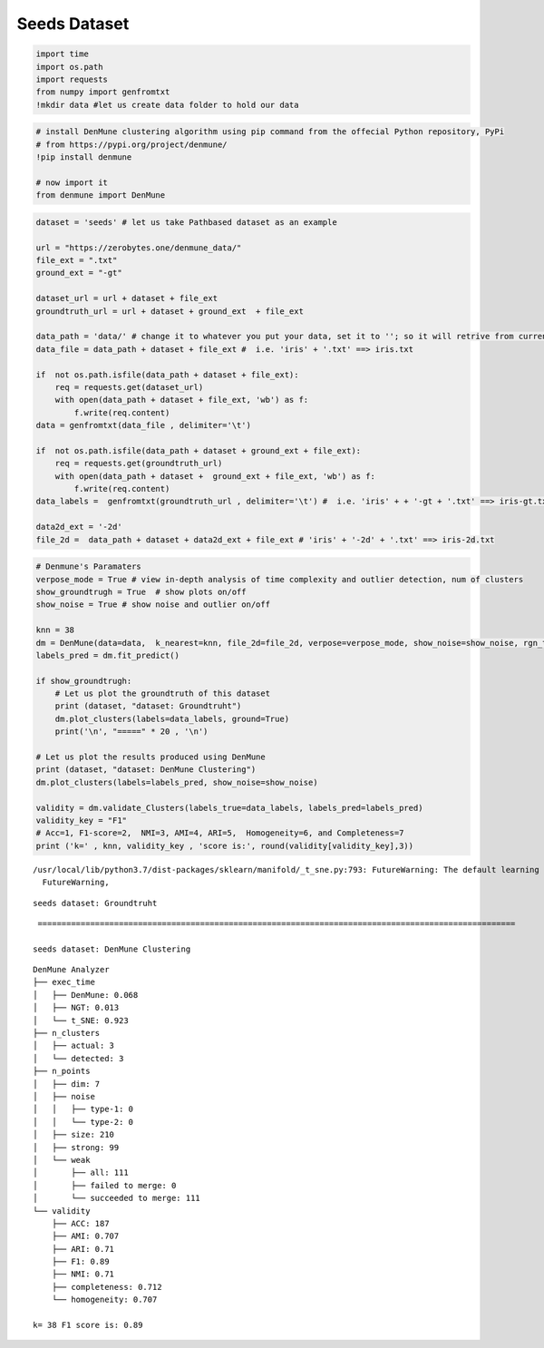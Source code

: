 Seeds Dataset
==================

.. code:: ipython3

    import time
    import os.path
    import requests
    from numpy import genfromtxt
    !mkdir data #let us create data folder to hold our data

.. code:: ipython3

    # install DenMune clustering algorithm using pip command from the offecial Python repository, PyPi
    # from https://pypi.org/project/denmune/
    !pip install denmune
    
    # now import it
    from denmune import DenMune

.. code:: ipython3

    dataset = 'seeds' # let us take Pathbased dataset as an example
    
    url = "https://zerobytes.one/denmune_data/"
    file_ext = ".txt"
    ground_ext = "-gt"
    
    dataset_url = url + dataset + file_ext
    groundtruth_url = url + dataset + ground_ext  + file_ext
    
    data_path = 'data/' # change it to whatever you put your data, set it to ''; so it will retrive from current folder
    data_file = data_path + dataset + file_ext #  i.e. 'iris' + '.txt' ==> iris.txt
    
    if  not os.path.isfile(data_path + dataset + file_ext):
        req = requests.get(dataset_url)
        with open(data_path + dataset + file_ext, 'wb') as f:
            f.write(req.content)
    data = genfromtxt(data_file , delimiter='\t') 
            
    if  not os.path.isfile(data_path + dataset + ground_ext + file_ext):
        req = requests.get(groundtruth_url)
        with open(data_path + dataset +  ground_ext + file_ext, 'wb') as f:
            f.write(req.content)    
    data_labels =  genfromtxt(groundtruth_url , delimiter='\t') #  i.e. 'iris' + + '-gt + '.txt' ==> iris-gt.txt   
    
    data2d_ext = '-2d'
    file_2d =  data_path + dataset + data2d_ext + file_ext # 'iris' + '-2d' + '.txt' ==> iris-2d.txt

.. code:: ipython3

    # Denmune's Paramaters
    verpose_mode = True # view in-depth analysis of time complexity and outlier detection, num of clusters
    show_groundtrugh = True  # show plots on/off
    show_noise = True # show noise and outlier on/off
    
    knn = 38
    dm = DenMune(data=data,  k_nearest=knn, file_2d=file_2d, verpose=verpose_mode, show_noise=show_noise, rgn_tsne=True )
    labels_pred = dm.fit_predict()
    
    if show_groundtrugh:
        # Let us plot the groundtruth of this dataset
        print (dataset, "dataset: Groundtruht")
        dm.plot_clusters(labels=data_labels, ground=True)
        print('\n', "=====" * 20 , '\n')       
    
    # Let us plot the results produced using DenMune
    print (dataset, "dataset: DenMune Clustering")
    dm.plot_clusters(labels=labels_pred, show_noise=show_noise)
    
    validity = dm.validate_Clusters(labels_true=data_labels, labels_pred=labels_pred)
    validity_key = "F1" 
    # Acc=1, F1-score=2,  NMI=3, AMI=4, ARI=5,  Homogeneity=6, and Completeness=7       
    print ('k=' , knn, validity_key , 'score is:', round(validity[validity_key],3))


.. parsed-literal::

    /usr/local/lib/python3.7/dist-packages/sklearn/manifold/_t_sne.py:793: FutureWarning: The default learning rate in TSNE will change from 200.0 to 'auto' in 1.2.
      FutureWarning,


.. parsed-literal::

    seeds dataset: Groundtruht



.. image:: datasets/seeds/output_3_2.png


.. parsed-literal::

    
     ==================================================================================================== 
    
    seeds dataset: DenMune Clustering



.. image:: datasets/seeds/output_3_4.png


.. parsed-literal::

    DenMune Analyzer
    ├── exec_time
    │   ├── DenMune: 0.068
    │   ├── NGT: 0.013
    │   └── t_SNE: 0.923
    ├── n_clusters
    │   ├── actual: 3
    │   └── detected: 3
    ├── n_points
    │   ├── dim: 7
    │   ├── noise
    │   │   ├── type-1: 0
    │   │   └── type-2: 0
    │   ├── size: 210
    │   ├── strong: 99
    │   └── weak
    │       ├── all: 111
    │       ├── failed to merge: 0
    │       └── succeeded to merge: 111
    └── validity
        ├── ACC: 187
        ├── AMI: 0.707
        ├── ARI: 0.71
        ├── F1: 0.89
        ├── NMI: 0.71
        ├── completeness: 0.712
        └── homogeneity: 0.707
    
    k= 38 F1 score is: 0.89

